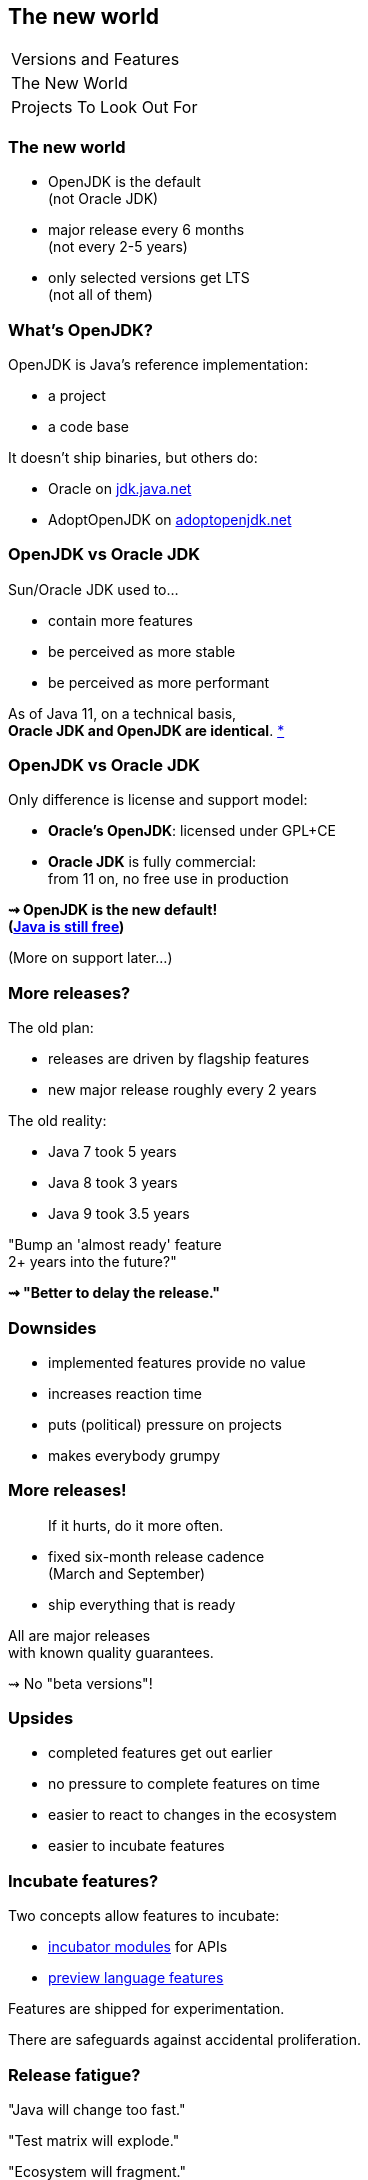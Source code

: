 == The new world

++++
<table class="toc">
	<tr><td>Versions and Features</td></tr>
	<tr class="toc-current"><td>The New World</td></tr>
	<tr><td>Projects To Look Out For</td></tr>
</table>
++++

=== The new world

* OpenJDK is the default +
(not Oracle JDK)
* major release every 6 months +
(not every 2-5 years)
* only selected versions get LTS +
(not all of them)


// OPEN JDK

=== What's OpenJDK?

OpenJDK is Java's reference implementation:

* a project
* a code base

It doesn't ship binaries, but others do:

* Oracle on https://jdk.java.net/[jdk.java.net]
* AdoptOpenJDK on https://adoptopenjdk.net/[adoptopenjdk.net]

=== OpenJDK vs Oracle JDK

Sun/Oracle JDK used to...

* contain more features
* be perceived as more stable
* be perceived as more performant

As of Java 11, on a technical basis, +
*Oracle JDK and OpenJDK are identical*.
https://blogs.oracle.com/java-platform-group/oracle-jdk-releases-for-java-11-and-later[*]

=== OpenJDK vs Oracle JDK

Only difference is license and support model:

* *Oracle's OpenJDK*: licensed under GPL+CE
* *Oracle JDK* is fully commercial: +
from 11 on, no free use in production

*⇝ OpenJDK is the new default!* +
*(https://medium.com/@javachampions/java-is-still-free-2-0-0-6b9aa8d6d244[Java is still free])*

(More on support later...)


// SIX-MONTH RELEASES

=== More releases?

The old plan:

* releases are driven by flagship features
* new major release roughly every 2 years

The old reality:

* Java 7 took 5 years
* Java 8 took 3 years
* Java 9 took 3.5 years

"Bump an 'almost ready' feature +
2+ years into the future?"

*⇝ "Better to delay the release."*

=== Downsides

* implemented features provide no value
* increases reaction time
* puts (political) pressure on projects
* makes everybody grumpy

=== More releases!

> If it hurts, do it more often.

* fixed six-month release cadence +
(March and September)
* ship everything that is ready

All are major releases +
with known quality guarantees.

⇝ No "beta versions"!

=== Upsides

* completed features get out earlier
* no pressure to complete features on time
* easier to react to changes in the ecosystem
* easier to incubate features

=== Incubate features?

Two concepts allow features to incubate:

* https://openjdk.java.net/jeps/11[incubator modules] for APIs
* https://blog.codefx.org/java/enable-preview-features/[preview language features]

Features are shipped for experimentation.

There are safeguards against accidental proliferation.

=== Release fatigue?

"Java will change too fast."

"Test matrix will explode."

"Ecosystem will fragment."

"Constant migrations will be expensive."

// "Nobody will leave Java 11 behind."

////
[state="empty"]
=== !
image::images/panic.gif[background, size=cover]

=== Fast Change

[quote,Mark Reinhold]
____
The rate of innovation doesn't change.
The rate of innovation delivery increases.
____
// source: https://www.youtube.com/watch?v=HqxZFoY_snQ&t=14m10s

Maybe speed will pick up a little:

* recent activities target low-hanging fruits
* Oracle is focusing on Java core (my impression!)

=== Fast Change

By and large:

*Evolution will be _steadier_, not _faster_.*

(see Java 10+)

=== Exploding test matrix

As the range of supported versions increases...

* builds need to run against all of them
* developers need to switch between them

Many tools already support this. +
*⇝ We need to know how.*

Also: Moar automization!

=== Fragmenting Ecosystem

"This will be like Python 2/3!"

No.

[state="empty"]
=== !
image::images/works-on-java-9.png[background, size=cover]

=== Expensive migrations

Yes, https://blog.codefx.org/java/java-9-migration-guide[Java 9 migration is tough]!

But not the norm:

* Java 10 is trivial
* Java 11 is easy
* Java 12 is trivial
* ...

Oracle is still committed +
to backwards compatibility!

=== Expensive migrations

Balance shifted between +
*compatibility vs evolution*:

* `@Deprecated(forRemoval=true)`
* "one major release" is now 6 months, not 36
* increasing bytecode level
* incubating features (if used inappropriately!)

=== Expensive migrations

Remedies:

* stick to supported APIs
* stick to standardized behavior
* stick to well-maintained projects
* keep dependencies and tools up to date
// * consider using `jlink`

=== JLink can help

Use `jlink` to create application images:

* contain just the platform modules you need
* contain your code and your dependencies
* launch with `image/bin/your-app`

Single deployment unit, +
independent of installed JRE.

=== JLink considerations

Independent of installed JRE:

* no compatibility issues
* no automatic performance gain
* no automatic security updates

Works great if you have +
*complete control* +
over the deployment.

Not so much if you deliver software.
////


// LTS

=== What is LTS?

To discuss long-term support, +
lets look at JDK development:

* there's the OpenJDK code base at +
https://hg.openjdk.java.net/jdk/jdk/[hg.openjdk.java.net/jdk/jdk/]
* there are many clones:
** for each JDK release
** for each JDK project
** each vendor has their own

=== OpenJDK development

*A new feature, simplified:*

* developed in "feature branch"
* merged into "master" when (nearly) finished

*A release, simplified:*

* "release branch" created 3 months prior
* only bug fixes merged to "release branch"

*A bug/security/etc fix, simplified:*

* usually developed in "master"
* merged into relevant release branches

=== OpenJDK support

Support really means:

* fixing bugs, usually in "master"
* merging fixes to "release branches"

How does *Oracle* handle that?

* work on "master" in *OpenJDK*
* merge to *current* "release branch" in *OpenJDK*
* merge to *LTS* version in *Oracle JDK*

=== Long-term support

What's left for long-term support?

⇝ *Merging fixes into old JDK versions.*

=== Commercial LTS

* https://www.oracle.com/java/java-se-subscription.html[Oracle]
* https://developer.ibm.com/javasdk/support/lifecycle/[IBM] /
https://access.redhat.com/articles/1299013[RedHat]
* https://www.azul.com/products/azul_support_roadmap/[Azul]
* ...

=== Free LTS

Long-term support for *OpenJDK*:

* commitment by the community: +
4+ years for 8, 11, 17, 23, etc.
* https://access.redhat.com/articles/1299013[under Red Hat's guidance]:
** for OpenJDK 8 until 06/2023
** for OpenJDK 11 until 10/2024
* built and shipped by https://adoptopenjdk.net/[Adopt OpenJDK]

=== Free LTS

Other players:

* https://aws.amazon.com/corretto/[Amazon Corretto]
* https://sap.github.io/SapMachine/[SapMachine]
* https://github.com/alibaba/dragonwell8[Alibaba Dragonwell8]
* https://bell-sw.com/pages/java-12.0.2/[Liberica JDK]

More?

////
=== Free LTS

Amazon Corretto:

* builds on OpenJDK
* contains additional security +
and stability fixes by Amazon

It is https://aws.amazon.com/corretto/faqs[updated quarterly]:

* Java 8 until at least 06/2023
* Java 11 until at least 08/2024
////

=== Staying on Java 11 LTS

I'd love for everyone +
to always be up to date.

*But:*

Going from Java 11 to 12 +
is not without risks.

😢

=== Risks for Java 12-16

Lack of support for 12-16:

* free support is very unlikely
* commercial support is rare +
(Azul https://www.azul.com/products/azul_support_roadmap/[offers] MTS for 13 and 15)

Without support, you have to upgrade +
to *each major version* immediately!

=== Risks for Java 12-16

What could possibly go wrong?!

Before you upgrade to Java 12:

[%step]
. read https://blog.joda.org/2018/10/adopt-java-12-or-stick-on-11.html[_Should you adopt Java 12 [...\]?_] +
by Stephen Colebourne
. take a coffee break
. understand that most risks come +
from *building against* 12
. be content that all you need +
to upgrade is *run on* 12

=== Risks for Java 12-16

What could possibly go wrong?!

* remember `@Deprecated(forRemoval=true)`?
* changes to unsupported APIs, e.g. `Unsafe`

Problems are not likely, +
but usually hard to predict.

⇝ *Chance is low.*

=== Risks for Java 12-16

If an upgrade fails, +
you have two choices:

* run on an unsupported (*unsecure*) JVM 😮
* *downgrade* to recent LTS 😱

⇝ *Damage is potentially enormous.*

=== Risks for Java 12-16

[source]
----
expected_damage = chance * damage
----

Consider this:

* more up-to-date ⇝ lower chance
* fewer dependencies ⇝ lower chance
* smaller code base ⇝ smaller damage

// [state="empty",background-color="black"]
// === !
// image::images/panic-calm.gif[background, size=contain]

=== Advice

* find a suitable upgrade cadence
* *build on each release* (including EA)
* only rely on standardized behavior
* heed deprecation warnings (`jdeprscan`)
* keep dependencies and tools up to date

Most importantly: +
*Be aware of what's coming!*
